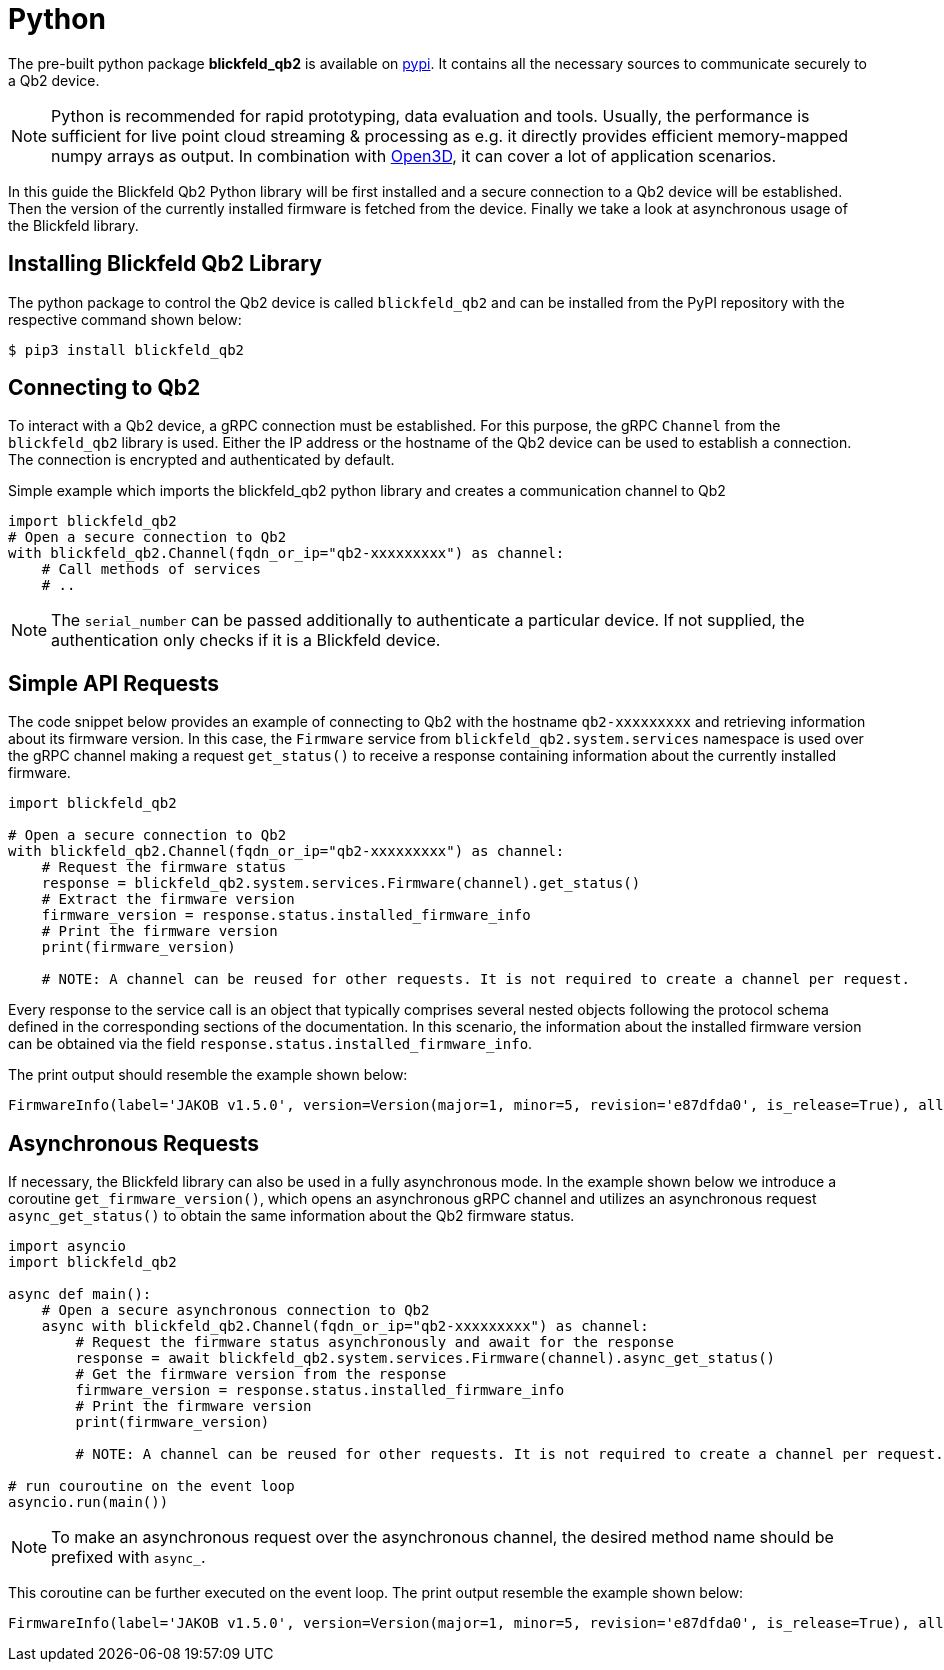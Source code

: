 = Python

The pre-built python package *blickfeld_qb2* is available on https://pypi.org/project/blickfeld-qb2/[pypi].
It contains all the necessary sources to communicate securely to a Qb2 device.

[NOTE]
Python is recommended for rapid prototyping, data evaluation and tools.
Usually, the performance is sufficient for live point cloud streaming & processing as e.g. 
it directly provides efficient memory-mapped numpy arrays as output.
In combination with https://github.com/isl-org/Open3D[Open3D], it can cover a lot of application scenarios.

In this guide the Blickfeld Qb2 Python library will be first installed and a secure connection to a Qb2 device will be established.
Then the version of the currently installed firmware is fetched from the device. Finally we take a look at asynchronous usage of the Blickfeld library.

== Installing Blickfeld Qb2 Library 
The python package to control the Qb2 device is called ```blickfeld_qb2``` and can be installed from the PyPI repository with the respective command shown below:

[,console]
----
$ pip3 install blickfeld_qb2
----

== Connecting to Qb2 
To interact with a Qb2 device, a gRPC connection must be established. For this purpose, the gRPC ```Channel``` from the ```blickfeld_qb2``` library is used.
Either the IP address or the hostname of the Qb2 device can be used to establish a connection. The connection is encrypted and authenticated by default. 

.Simple example which imports the blickfeld_qb2 python library and creates a communication channel to Qb2
[source,python]
----
import blickfeld_qb2
# Open a secure connection to Qb2
with blickfeld_qb2.Channel(fqdn_or_ip="qb2-xxxxxxxxx") as channel:
    # Call methods of services
    # ..
----

NOTE: The ```serial_number``` can be passed additionally to authenticate a particular device. If not supplied, the authentication only checks if it is a Blickfeld device.

== Simple API Requests

The code snippet below provides an example of connecting to Qb2 with the hostname ```qb2-xxxxxxxxx``` and retrieving information about its firmware version. 
In this case, the ```Firmware``` service from ```blickfeld_qb2.system.services``` namespace is used over the gRPC channel making a request ```get_status()``` to receive a response containing information about the currently installed firmware. 

[source,python]
----
import blickfeld_qb2

# Open a secure connection to Qb2
with blickfeld_qb2.Channel(fqdn_or_ip="qb2-xxxxxxxxx") as channel:
    # Request the firmware status 
    response = blickfeld_qb2.system.services.Firmware(channel).get_status()
    # Extract the firmware version 
    firmware_version = response.status.installed_firmware_info
    # Print the firmware version
    print(firmware_version)

    # NOTE: A channel can be reused for other requests. It is not required to create a channel per request.
----

Every response to the service call is an object that typically comprises several nested objects following the protocol schema defined in the corresponding sections of the documentation. In this scenario, the information about the installed firmware version can be obtained via the field ```response.status.installed_firmware_info```. 

The print output should resemble the example shown below: 

[source,bash]
----
FirmwareInfo(label='JAKOB v1.5.0', version=Version(major=1, minor=5, revision='e87dfda0', is_release=True), allowed_downgrade_version=Version(minor=26))
----

== Asynchronous Requests

If necessary, the Blickfeld library can also be used in a fully asynchronous mode. In the example shown below we introduce a coroutine ```get_firmware_version()```, which opens an asynchronous gRPC channel and utilizes an asynchronous request ```async_get_status()``` to obtain the same information about the Qb2 firmware status.

[source,python]
----
import asyncio
import blickfeld_qb2

async def main():
    # Open a secure asynchronous connection to Qb2
    async with blickfeld_qb2.Channel(fqdn_or_ip="qb2-xxxxxxxxx") as channel:
        # Request the firmware status asynchronously and await for the response 
        response = await blickfeld_qb2.system.services.Firmware(channel).async_get_status()
        # Get the firmware version from the response 
        firmware_version = response.status.installed_firmware_info
        # Print the firmware version
        print(firmware_version)

        # NOTE: A channel can be reused for other requests. It is not required to create a channel per request.

# run couroutine on the event loop 
asyncio.run(main())

----

NOTE: To make an asynchronous request over the asynchronous channel, the desired method name should be prefixed with ```async_```. 

This coroutine can be further executed on the event loop. The print output resemble the example shown below:  

[source,bash]
----
FirmwareInfo(label='JAKOB v1.5.0', version=Version(major=1, minor=5, revision='e87dfda0', is_release=True), allowed_downgrade_version=Version(minor=26))
----
